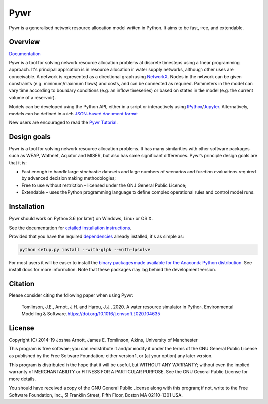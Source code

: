 ====
Pywr
====

Pywr is a generalised network resource allocation model written in Python. It aims to be fast, free, and extendable.

.. image:: https://github.com/pywr/pywr/workflows/build/badge.svg
   :target: https://travis-ci.org/pywr/pywr

.. image:: https://img.shields.io/badge/chat-on%20gitter-blue.svg
   :target: https://gitter.im/pywr/pywr

.. image:: https://codecov.io/gh/pywr/pywr/branch/master/graph/badge.svg
  :target: https://codecov.io/gh/pywr/pywr

Overview
========

`Documentation <https://pywr.github.io/pywr>`__

Pywr is a tool for solving network resource allocation problems at discrete timesteps using a linear programming approach. It's principal application is in resource allocation in water supply networks, although other uses are conceivable. A network is represented as a directional graph using `NetworkX <https://networkx.github.io/>`__. Nodes in the network can be given constraints (e.g. minimum/maximum flows) and costs, and can be connected as required. Parameters in the model can vary time according to boundary conditions (e.g. an inflow timeseries) or based on states in the model (e.g. the current volume of a reservoir).

Models can be developed using the Python API, either in a script or interactively using `IPython <https://ipython.org/>`__/`Jupyter <https://jupyter.org/>`__. Alternatively, models can be defined in a rich `JSON-based document format <https://pywr.github.io/pywr/master/json.html>`__.

.. image:: https://raw.githubusercontent.com/pywr/pywr/master/docs/source/_static/pywr_d3.png
   :width: 250px
   :height: 190px

New users are encouraged to read the `Pywr Tutorial <https://pywr.github.io/pywr/master/tutorial.html>`__.

Design goals
============

Pywr is a tool for solving network resource allocation problems. It has many similarities with other software packages such as WEAP, Wathnet, Aquator and MISER, but also has some significant differences. Pywr’s principle design goals are that it is:

- Fast enough to handle large stochastic datasets and large numbers of scenarios and function evaluations required by advanced decision making methodologies;
- Free to use without restriction – licensed under the GNU General Public Licence;
- Extendable – uses the Python programming language to define complex operational rules and control model runs.

Installation
============

Pywr should work on Python 3.6 (or later) on Windows, Linux or OS X.

See the documentation for `detailed installation instructions <https://pywr.github.io/pywr/master/install.html>`__.

Provided that you have the required `dependencies <https://pywr.github.io/pywr/master/install.html#dependencies>`__ already installed, it's as simple as:

.. code-block:: console

    python setup.py install --with-glpk --with-lpsolve

For most users it will be easier to install the `binary packages made available for the Anaconda Python distribution <https://anaconda.org/pywr/pywr>`__. See install docs for more information. Note that these packages may lag behind the development version.

Citation
========

Please consider citing the following paper when using Pywr:


    Tomlinson, J.E., Arnott, J.H. and Harou, J.J., 2020. A water resource simulator in Python. Environmental Modelling & Software. https://doi.org/10.1016/j.envsoft.2020.104635


License
=======

Copyright (C) 2014-19 Joshua Arnott, James E. Tomlinson, Atkins, University of Manchester


This program is free software; you can redistribute it and/or modify
it under the terms of the GNU General Public License as published by
the Free Software Foundation; either version 1, or (at your option)
any later version.

This program is distributed in the hope that it will be useful,
but WITHOUT ANY WARRANTY; without even the implied warranty of
MERCHANTABILITY or FITNESS FOR A PARTICULAR PURPOSE.  See the
GNU General Public License for more details.

You should have received a copy of the GNU General Public License
along with this program; if not, write to the Free Software
Foundation, Inc., 51 Franklin Street, Fifth Floor, Boston MA  02110-1301 USA.
